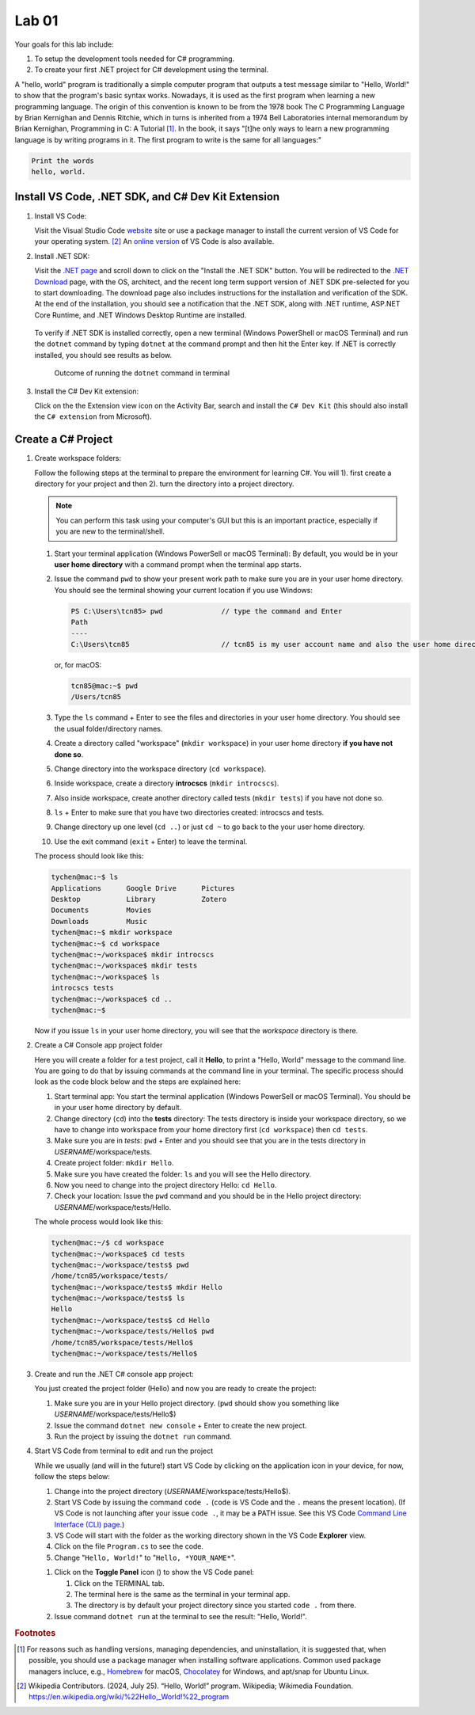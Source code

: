 .. index:: Visual Studio Code, VS Code
   labs; VS Code


.. _lab-edit-compile-run:

Lab 01
====================================================

Your goals for this lab include:

#. To setup the development tools needed for C# programming.
#. To create your first .NET project for C# development using the terminal.

A "hello, world" program is traditionally a simple computer program that outputs a 
test message similar to "Hello, World!" to show that the program's basic syntax works. 
Nowadays, it is used as the first program when learning a new programming language. 
The origin of this convention is known to be from the 1978 book The C Programming Language 
by Brian Kernighan and Dennis Ritchie, which in turns is inherited from a 1974 
Bell Laboratories internal memorandum by Brian Kernighan, Programming in C: 
A Tutorial [#]_. In the book, it says "[t]he only ways to learn 
a new programming language is by writing programs in it. The first program to write 
is the same for all languages:" 

.. code-block:: C
  
   Print the words 
   hello, world. 


Install VS Code, .NET SDK, and C# Dev Kit Extension 
----------------------------------------------------


#. Install VS Code: 

   Visit the Visual Studio Code `website <https://code.visualstudio.com/>`_ site or use a package manager 
   to install the current version of VS Code for your operating system. [#]_ An `online version <https://vscode.dev>`_ of VS Code is also available. 

#. Install .NET SDK: 
   
   Visit the `.NET page <https://code.visualstudio.com/docs/languages/dotnet>`_ and scroll down to click on 
   the "Install the .NET SDK" button. You will be redirected to the 
   `.NET Download <https://dotnet.microsoft.com/en-us/download>`_ page, with the OS, architect, and the recent 
   long term support version of .NET SDK pre-selected for you to start downloading.   
   The download page also includes instructions for the installation and verification of the SDK. 
   At the end of the installation, you should see a notification that the .NET SDK, along with 
   .NET runtime, ASP.NET Core Runtime, and .NET Windows Desktop Runtime are installed.  
  
   .. figure:: ../images/dotnet_sdk_installation.jpg
      :scale: 25% 
 
   To verify if .NET SDK is installed correctly, open a new terminal (Windows PowerShell or 
   macOS Terminal) and run the ``dotnet`` command by typing ``dotnet`` at the command prompt and then 
   hit the Enter key. If .NET is correctly installed, you should see results as below. 

   .. figure:: ../images/dotnet_install_verification.jpg
      :scale: 25% 

      Outcome of running the ``dotnet`` command in terminal

#. Install the C# Dev Kit extension:
  
   Click on the the Extension view icon on the Activity Bar, search and install the ``C# Dev Kit`` (this should 
   also install the ``C# extension`` from Microsoft). 


.. index:: create project, project, C# project
.. _create-project:

Create a C# Project
-------------------------------------------

#. Create workspace folders:
   
   Follow the following steps at the terminal to prepare the environment for learning C#. You will 1). first create a 
   directory for your project and then 2). turn the directory into a project directory. 
   
   .. note:: You can perform this task using your computer's GUI but this is an important
       practice, especially if you are new to the terminal/shell.   
   
   #. Start your terminal application (Windows PowerSell or macOS Terminal): By default, 
      you would be in your **user home directory** with a command prompt when the terminal app starts.   
   #. Issue the command ``pwd`` to show your present work path to make sure you are in your user home directory. 
      You should see the terminal showing your current location if you use Windows:

      .. code-block:: console

         PS C:\Users\tcn85> pwd              // type the command and Enter
         Path
         ----
         C:\Users\tcn85                      // tcn85 is my user account name and also the user home directory name

      or, for macOS:

      .. code-block:: console

         tcn85@mac:~$ pwd
         /Users/tcn85


   #. Type the ``ls`` command + Enter to see the files and directories in your user home directory. 
      You should see the usual folder/directory names.      
   #. Create a directory called "workspace" (``mkdir workspace``) in your user home directory **if you have not done so**. 
   #. Change directory into the workspace directory (``cd workspace``).
   #. Inside workspace, create a directory **introcscs** (``mkdir introcscs``). 
   #. Also inside workspace, create another directory called tests (``mkdir tests``) if you have not done so.
   #. ``ls`` + Enter to make sure that you have two directories created: introcscs and tests.
   #. Change directory up one level (``cd ..``) or just ``cd ~`` to go back to the your user home directory.
   #. Use the exit command (``exit`` + Enter) to leave the terminal.   
   
   The process should look like this:

   .. code-block:: bash

      tychen@mac:~$ ls
      Applications      Google Drive      Pictures
      Desktop           Library           Zotero                 
      Documents         Movies            
      Downloads         Music
      tychen@mac:~$ mkdir workspace
      tychen@mac:~$ cd workspace
      tychen@mac:~/workspace$ mkdir introcscs
      tychen@mac:~/workspace$ mkdir tests
      tychen@mac:~/workspace$ ls
      introcscs tests
      tychen@mac:~/workspace$ cd ..
      tychen@mac:~$    

   Now if you issue ``ls`` in your user home directory, you will see that the *workspace* directory is there. 


#. Create a C# Console app project folder
   
   Here you will create a folder for a test project, call it **Hello**, 
   to print a "Hello, World" message to the command line. You are going to do that by issuing 
   commands at the command line in your terminal. The specific process 
   should look as the code block below and the steps are explained here:
   
   #. Start terminal app: You start the terminal application (Windows PowerSell or macOS Terminal). You should 
      be in your user home directory by default.
   #. Change directory (``cd``) into the **tests** directory: The tests directory is inside your 
      workspace directory, so we have to change into workspace from your home directory first (``cd workspace``) then ``cd tests``. 
   #. Make sure you are in *tests*: ``pwd`` + Enter and you should see that you are in the tests directory in *USERNAME*/workspace/tests. 
   #. Create project folder: ``mkdir Hello``.  
   #. Make sure you have created the folder: ``ls`` and you will see the Hello directory.
   #. Now you need to change into the project directory Hello: ``cd Hello``. 
   #. Check your location: Issue the ``pwd`` command and you should be in the Hello project directory: *USERNAME*/workspace/tests/Hello. 
    
   The whole process would look like this:

   .. code-block:: bash     
      
      tychen@mac:~/$ cd workspace
      tychen@mac:~/workspace$ cd tests
      tychen@mac:~/workspace/tests$ pwd
      /home/tcn85/workspace/tests/
      tychen@mac:~/workspace/tests$ mkdir Hello
      tychen@mac:~/workspace/tests$ ls
      Hello
      tychen@mac:~/workspace/tests$ cd Hello
      tychen@mac:~/workspace/tests/Hello$ pwd
      /home/tcn85/workspace/tests/Hello$
      tychen@mac:~/workspace/tests/Hello$ 

#. Create and run the .NET C# console app project:

   You just created the project folder (Hello) and now you are ready to create the project:
   
   #. Make sure you are in your Hello project directory. (``pwd`` should show you something like *USERNAME*/workspace/tests/Hello$) 
   #. Issue the command ``dotnet new console`` + Enter to create the new project.
   #. Run the project by issuing the ``dotnet run`` command.
      
   .. code-block:: console
      :emphasize-lines: 1, 10, 11

      tychen@mac:~/workspace/tests/Hello$ dotnet new console
      The template "Console App" was created successfully.
      
      Processing post-creation actions...
      Restoring /Users/tychen/workspace/tests/Hello/Hello.csproj:
         Determining projects to restore...
         Restored /Users/tychen/workspace/tests/Hello/Hello.csproj (in 145 ms).
      Restore succeeded.
      
      tychen@mac:~/workspace/tests/Hello$ dotnet run
      Hello, World!
      tychen@mac:~/workspace/tests/Hello$ 
   

#. Start VS Code from terminal to edit and run the project

   While we usually (and will in the future!) start VS Code by clicking on the application 
   icon in your device, for now, follow the steps below: 
   
   #. Change into the project directory (*USERNAME*/workspace/tests/Hello$). 
   #. Start VS Code by issuing the command ``code .`` (``code`` is VS Code and the ``.`` means the present location). 
      (If VS Code is not launching after your issue ``code .``, it may be a PATH issue. See this VS Code `Command Line Interface (CLI) page <https://code.visualstudio.com/docs/editor/command-line#_launching-from-command-line>`_.)  
   #. VS Code will start with the folder as the working directory shown in the VS Code **Explorer** view.
   #. Click on the file ``Program.cs`` to see the code.  
   #. Change "``Hello, World!``" to "``Hello, *YOUR_NAME*``".
   
   .. |vscode-toggle| image:: ../../source/images/vscode-toggle.jpg
      :height: 2ex

   #. Click on the **Toggle Panel** icon (|vscode-toggle|) to show the VS Code panel:
      
      #. Click on the TERMINAL tab. 
      #. The terminal here is the same as the terminal in your terminal app. 
      #. The directory is by default your project directory since you started ``code .`` from there.  
   
   #. Issue command ``dotnet run`` at the terminal to see the result: "Hello, World!".
   
   
   ..    A VS Code project folder (workspace) has a ``settings.json`` file in the ``.vscode`` directory for you to 
   ..    further configure the project. Also, checking out the VS Code docs to `get started <https://code.visualstudio.com/docs>`_ with the 
   ..    first steps of learning how to use VS Code. 


.. #. Using VS Code for managing solutions and projects

..    You are encouraged to create a *single solution for this course*, with all the projects 
..    that you create in the solution. We will first practice by creating a *solution* with 
..    a *project* in it. 

..    We will create our first "hello, world" app project in the "tests" (the solution) folder 
..    in your "workspace" folder by going through the following steps: 
    
..    #. In a newly opened VS Code window, click on the Explorer view and choose 
..       "Create .NET Project" and then "Console App" from the Command Palette dropdown menu. 
..       Alternatively, you may use Cmd-Shift-P, Win-Shift-P, or View --> Command Palette 
..       to bring up Command Palette, and then type .NET: New Project, then select 
..       "Console App" as your project template. 
       
..       .. figure:: ../images/create_dotnet_project.jpg
..          :scale: 30%
         

..    #. Choose the project directory. In our example here, **Open** the *tests* directory
..       that we created in the workspace directory under the user home directory.  
    
..    #. Choose a name for your project. In this example, type hello1 as the project name
..       and Enter to confirm the name and Enter again to confirm the project path. 
..       You should see the hello1 project created along with a test.sln solution file. 

..       .. figure:: ../images/hello1_project_created.jpg
..          :scale: 30%

..    #. Click to expand the hello1 project directory and you should see the Program.cs file. Click to open the file in the editor. 

..       .. figure:: ../images/hello1_program_cs.jpg
..         :scale: 30%
       
..    #. To run the hello1 app, you have to run it as part of a project. From the menu bar, choose Run --> Run without Debugging. Alternatively, you can run the app by choosing the "Run project associated with this file" option from the Run Code icon (the ▷ right-pointing triangle in the upper right corner of the editor menu bar). 

..       When run successfully, you should see the building process and the 
..       code execution result in the TERMINAL panel:

..       .. code-block:: bash
         
..          tychen@mac:~/workspace/tests$  /Users/tychen/.vscode/extensions/
..          ms-dotnettools.csharp-2.39.29-darwin-x64/.debugger/x86_64/vsdbg 
..          --interpreter=vscode --connection=/var/folders/6t/bfp06fh96wn60n_mjtxmbhfm0000gn/T/
..          CoreFxPipe_vsdbg-ui-3e9ba55f636d4549b58b7e6499b27762 
..          Hello, World!

..       .. figure:: ../images/hello1_world.jpg
..          :scale: 35%
       
..       .. note::     
         
.. If you click on Run Code triangle, you may see an error message in the OUTPUT 
.. panel. Just use the terminal : 

..    Sometimes using VS Code to run projects can be tricky. For now, let us use the terminal 
..    to run our C# projects as follows.

..    As you can see, the outcome of running project hello2 is the same as project 
..    hello1. 

       
    



.. rubric:: Footnotes


.. [#] For reasons such as handling versions, managing dependencies, and uninstallation, it is suggested that, when possible, you should use a package manager when installing software applications. Common used package managers incluce, e.g., `Homebrew <https://brew.sh/>`_ for macOS, `Chocolatey <https://chocolatey.org/>`_ for Windows, and apt/snap for Ubuntu Linux.
.. [#] Wikipedia Contributors. (2024, July 25). “Hello, World!” program. Wikipedia; Wikimedia Foundation. https://en.wikipedia.org/wiki/%22Hello,_World!%22_program
